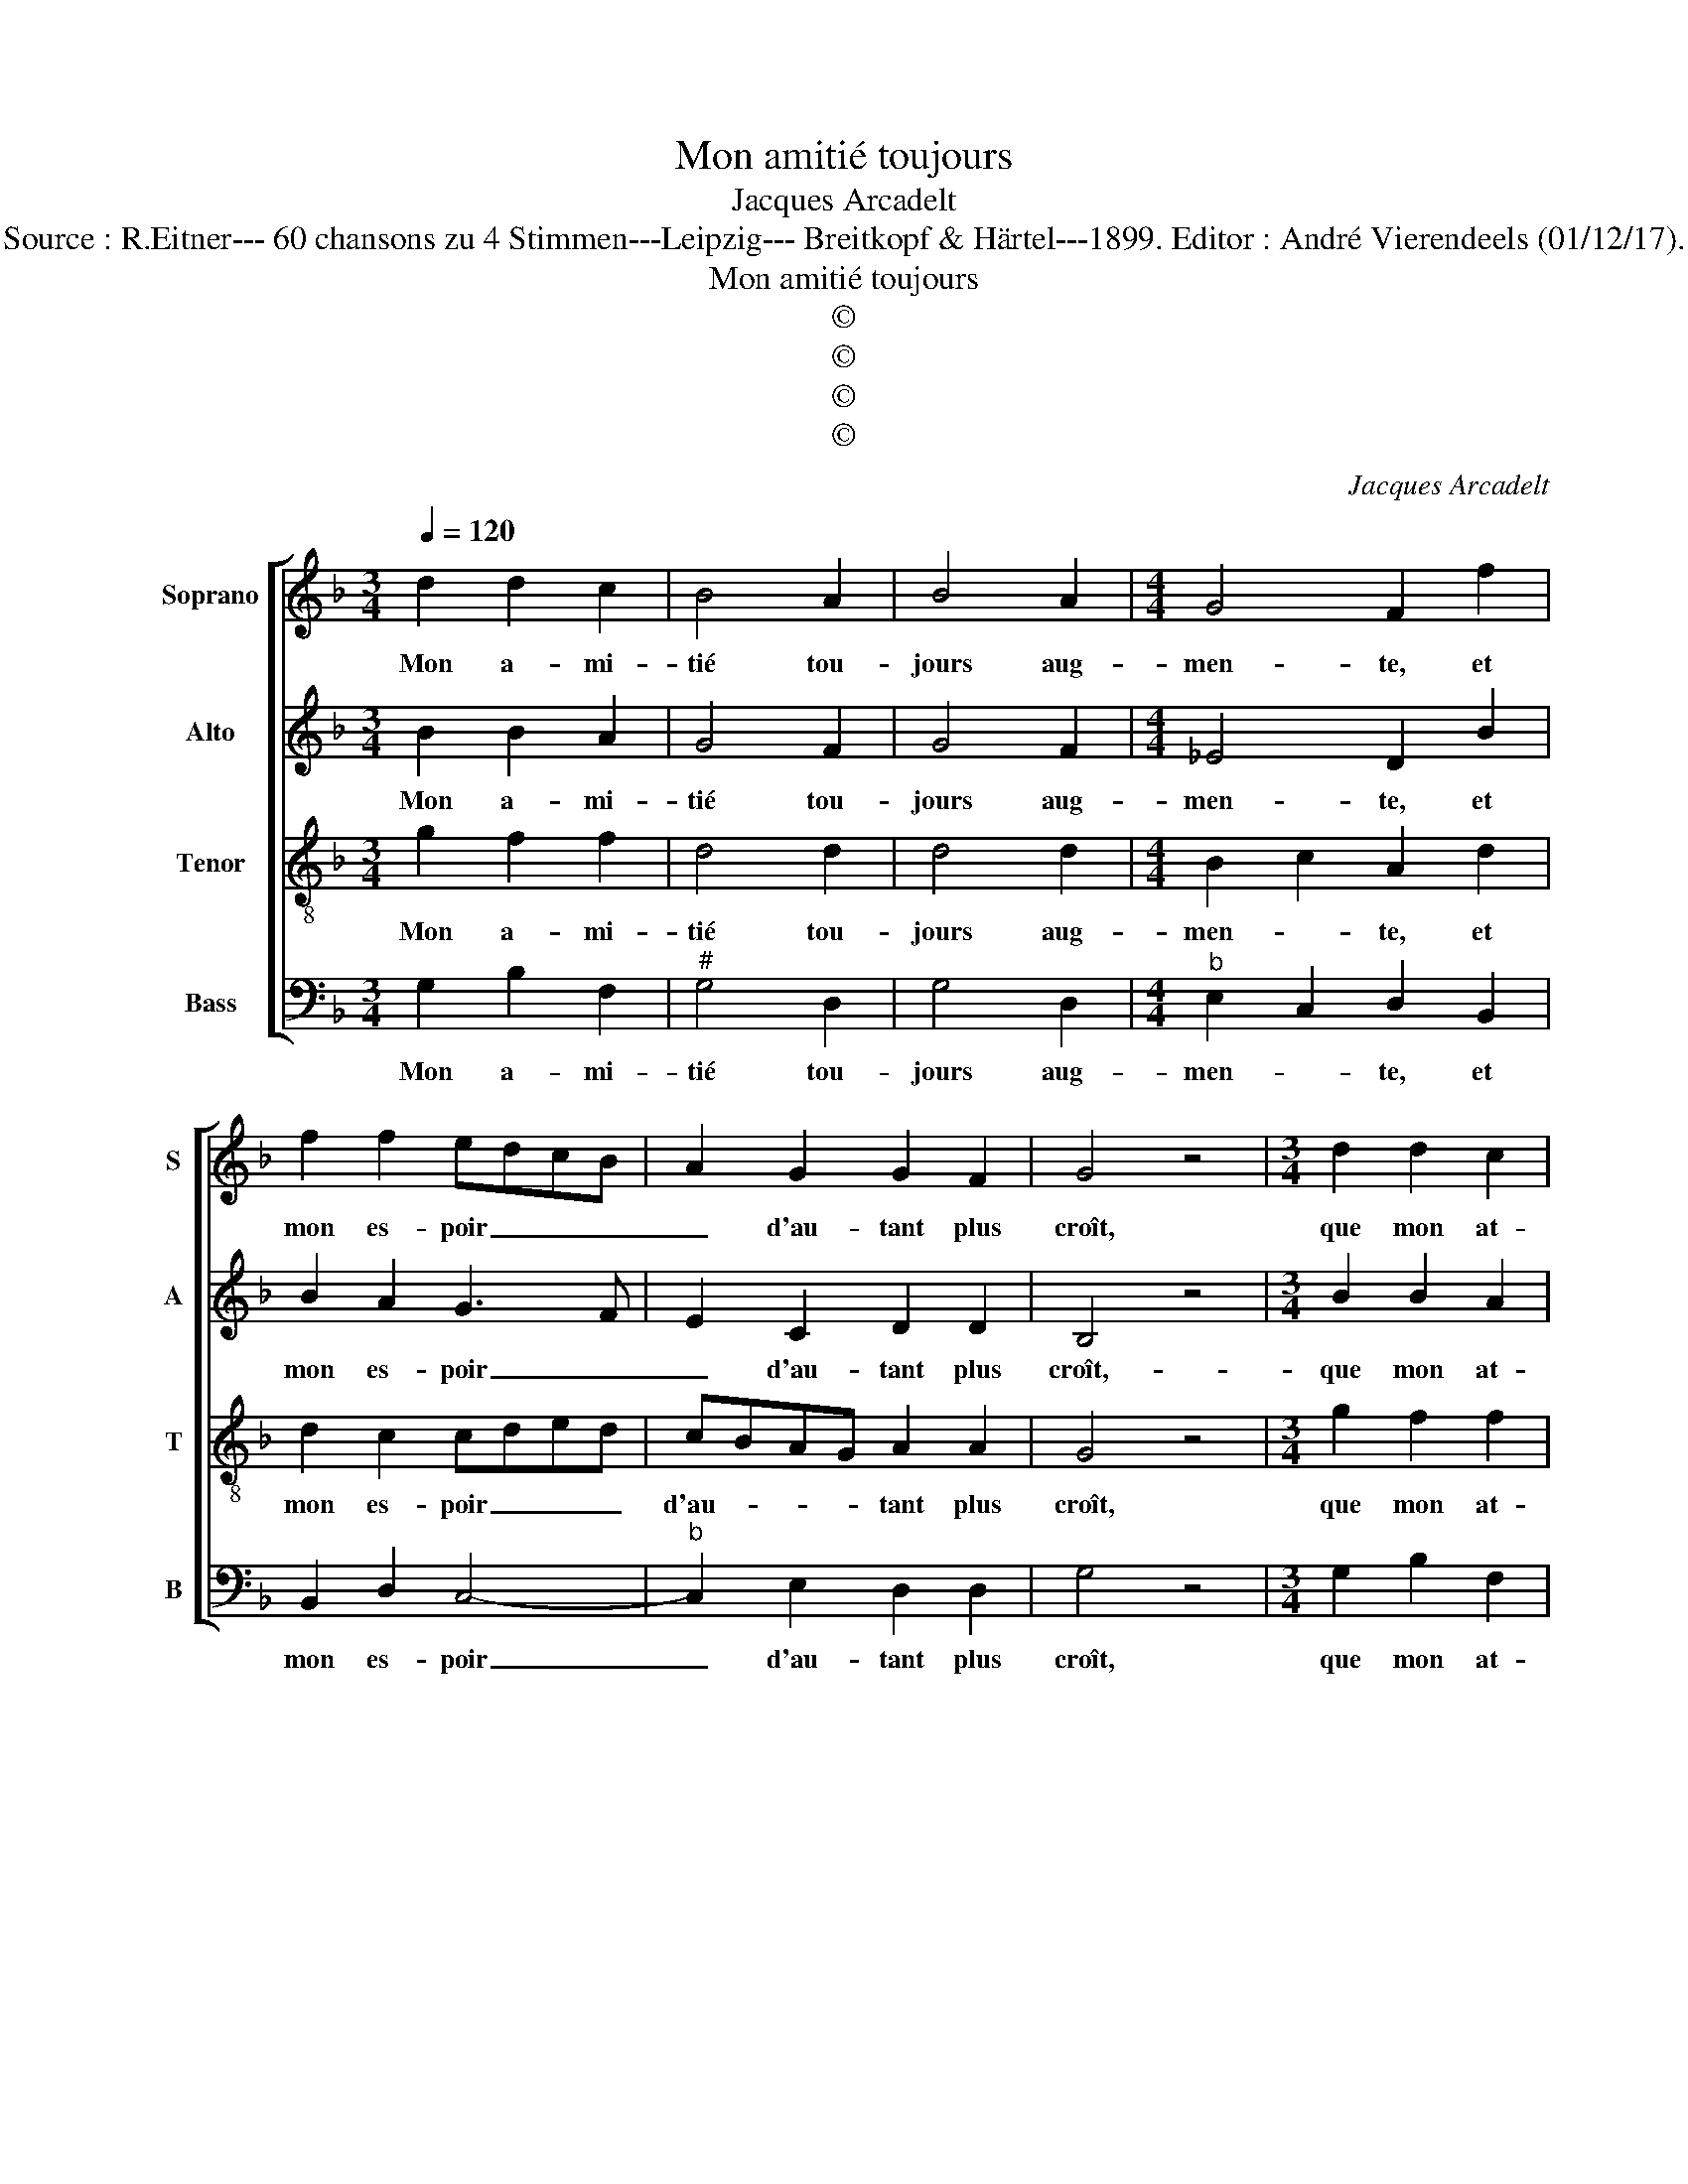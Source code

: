 X:1
T:Mon amitié toujours
T:Jacques Arcadelt
T:Source : R.Eitner--- 60 chansons zu 4 Stimmen---Leipzig--- Breitkopf & Härtel---1899. Editor : André Vierendeels (01/12/17).
T:Mon amitié toujours
T:©
T:©
T:©
T:©
C:Jacques Arcadelt
Z:©
%%score [ 1 2 3 4 ]
L:1/8
Q:1/4=120
M:3/4
K:F
V:1 treble nm="Soprano" snm="S"
V:2 treble nm="Alto" snm="A"
V:3 treble-8 nm="Tenor" snm="T"
V:4 bass nm="Bass" snm="B"
V:1
 d2 d2 c2 | B4 A2 | B4 A2 |[M:4/4] G4 F2 f2 | f2 f2 edcB | A2 G2 G2 F2 | G4 z4 |[M:3/4] d2 d2 c2 | %8
w: Mon a- mi-|tié tou-|jours aug-|men- te, et|mon es- poir _ _ _|_ d'au- tant plus|croît,|que mon at-|
 B4 A2 | B4 A2 |[M:4/4] G4 F2 f2 | f2 f2 edcB | A2 G2 G2 F2 |[M:2/4] G4 ||[M:4/4] z2 G2 A2 B2 | %15
w: ten- t'est|vi- o-|len- te, qui|me con- som- * * *|* mant n'ap- pa|raît.-|L'ef- fet des|
 c4 z2 A2 | B2 c2 A4 | z2 A2 c2 d2 | c2 f2 ed d2- |[M:2/4] d2 c2 |[M:3/4] d4 z2 | B2 B2 A2 | %22
w: cieux m'est|si heu- reux,|en tout en-|droit qui se _ _|_ de-|plaît|pen- sant qu'un|
 G3 G G2 | B2 c4 |[M:4/4] F4 z2 B2 | A2 c2 c2 B2- | BA A4 G2 |[M:3/4] A4 z2 |: d2 d2 c2 | B4 A2 | %30
w: tel bien pour|at- ten-|dre, soit|per- du pour le|_ _ pre- ten-|dant,|quand les dieux|y veu-|
 B4 A2 |[M:4/4] G4 F2 f2 | f2 f2 edcB | A2 G2 G2 F2 | G8 :| %35
w: lent en-|ten- dre, heu-|reux est cel- * * *|* luy qui at-|tend.|
V:2
 B2 B2 A2 | G4 F2 | G4 F2 |[M:4/4] _E4 D2 B2 | B2 A2 G3 F | E2 C2 D2 D2 | B,4 z4 | %7
w: Mon a- mi-|tié tou-|jours aug-|men- te, et|mon es- poir _|_ d'au- tant plus|croît,-|
[M:3/4] B2 B2 A2 | G4 F2 | G4 F2 |[M:4/4] _E4 D2 B2 | B2 A2 G3 F | E2 C2 D2 D2 |[M:2/4] B,4 || %14
w: que mon at-|ten- t'est|vi- o-|len- te, qui|me con- som- *|* mant n'ap- pa-|raît|
[M:4/4] z2 E2 F2 D2 | F3 E/D/ E2 F2 | G2 G2 C4 | z2 F2 G2 A2 | A2 c2 cBAG |[M:2/4] A2 A2 | %20
w: L'ef- fet- des|cieux _ _ _ m'est|si heu- reux,|en tout en-|droit qui se _ _ _|_ de-|
[M:3/4] F4 z2 | G2 G2 F2 | _E3 E C2 |"^b" D2 E4 |[M:4/4] D4 z2 F2 | F2 G2 A2 G2 | E2 F4 ED | %27
w: plaît|pen- sant qu'un|tel bien pour|at- ten-|dre, soit|per- du pour le|pre- ten- * *|
[M:3/4]"^#" C4 z2 |: A2 A2 A2 | F4 F2 | D4 F2 |[M:4/4] _E4 D2 B2 | B2 A2 G3 F | E2 C2 D2 D2 | %34
w: dant,|quand les dieux|y veu-|lent en-|ten- dre, heu-|reux est cel- *|* luy qui at-|
 B,8 :| %35
w: tend.|
V:3
 g2 f2 f2 | d4 d2 | d4 d2 |[M:4/4] B2 c2 A2 d2 | d2 c2 cded | cBAG A2 A2 | G4 z4 | %7
w: Mon a- mi-|tié tou-|jours aug-|men- * te, et|mon es- poir _ _ _|d'au- * * * tant plus|croît,|
[M:3/4] g2 f2 f2 | d4 d2 | d4 d2 |[M:4/4] B2 c2 A2 d2 | d2 c2 cded | cBAG A2 A2 |[M:2/4] G4 || %14
w: que mon at-|ten- t'est|vi- o-|len- * te, qui|me con- som- * * *|mant- * * * n'ap- pa-|raît|
[M:4/4] z2 c2 c2 B2 | A4 c4 | d2 e2 f4 | z2 c2 e2 f2 | e2 a2 gfed |[M:2/4] e2 e2 |[M:3/4] d4 z2 | %21
w: L'ef- fet des|cieux m'est|si heu- reux,|en tout en-|droit qui se _ _ _|_ de-|plaît|
 d2 d2 d2 | B3 B G2 | F2 G2 A2 |[M:4/4] B4 z2 d2 | d2 e2 f2 d2- | d2 c2 d4 |[M:3/4] e4 z2 |: %28
w: pen- sant qu'un|tel bien pour|at- ten- *|dre, soit|per- du pour le|_ pre- ten-|dant,|
 f2 f2 e2 | d4 c2 | B4 d2 |[M:4/4] B2 c2 A2 d2 | d2 c2 cded | cBAG A2 A2 | G8 :| %35
w: quand les dieux|y veu-|lent en-|ten- * dre, heu-|eux est ce- * * *|lui _ _ _ qui at-|tend.|
V:4
 G,2 B,2 F,2 |"^#" G,4 D,2 | G,4 D,2 |[M:4/4]"^b" E,2 C,2 D,2 B,,2 | B,,2 D,2 C,4- | %5
w: Mon a- mi-|tié tou-|jours aug-|men- * te, et|mon es- poir|
"^b" C,2 E,2 D,2 D,2 | G,4 z4 |[M:3/4] G,2 B,2 F,2 |"^#" G,4 D,2 | G,4 D,2 | %10
w: _ d'au- tant plus|croît,|que mon at-|teni t'est|vi- o-|
[M:4/4]"^b" E,2 C,2 D,2 B,,2 | B,,2 F,2 C,4- | C,2 E,2 D,2 D,2 |[M:2/4] G,4 || %14
w: len- * te, qui|me con- som-|* mant n'ap- pa|raît|
[M:4/4] z2 C,2 F,2 G,2 | F,4 A,4 | G,2 C,2 F,4 | z2 F,2 E,2 D,2 | A,2 z B, C2 D2 |[M:2/4] A,2 A,2 | %20
w: L'ef- fet- des|cieux m'est|si heu- reux,|en tout en|droit qui se _|_ de-|
[M:3/4] D,4 z2 | G,2 G,2 D,2 |"^b""^b" E,3 E, E,2 | D,2 C,4 |[M:4/4] B,,4 z2 B,,2 | %25
w: plaît|pen- sant qu'un-|tel bien pour|at- ten|dre, soit|
 D,2 C,2 F,2 G,2 | A,4 B,4 |[M:3/4] A,4 z2 |: D,2 D,2 A,2 | B,4 F,2 | G,4 D,2 | %31
w: per- du pour le|pre- ten-|dant,|quand les dieux|y veu-|lent en|
[M:4/4]"^b" E,2 C,2 D,2 B,,2 | B,,2 F,2 C,4- |"^b" C,2 E,2 D,2 D,2 | G,8 :| %35
w: ten- * dre, heu-|reux est ce-|* lui qui at-|tend.|

